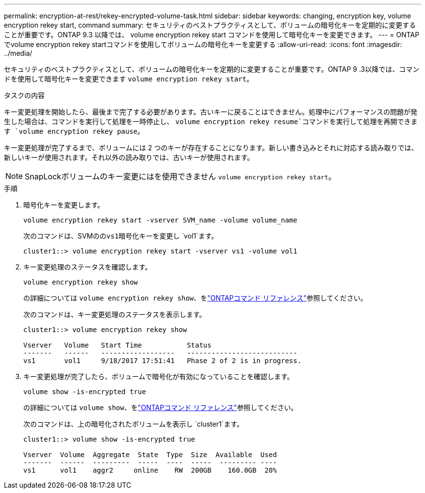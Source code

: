 ---
permalink: encryption-at-rest/rekey-encrypted-volume-task.html 
sidebar: sidebar 
keywords: changing, encryption key, volume encryption rekey start, command 
summary: セキュリティのベストプラクティスとして、ボリュームの暗号化キーを定期的に変更することが重要です。ONTAP 9.3 以降では、 volume encryption rekey start コマンドを使用して暗号化キーを変更できます。 
---
= ONTAPでvolume encryption rekey startコマンドを使用してボリュームの暗号化キーを変更する
:allow-uri-read: 
:icons: font
:imagesdir: ../media/


[role="lead"]
セキュリティのベストプラクティスとして、ボリュームの暗号化キーを定期的に変更することが重要です。ONTAP 9 .3以降では、コマンドを使用して暗号化キーを変更できます `volume encryption rekey start`。

.タスクの内容
キー変更処理を開始したら、最後まで完了する必要があります。古いキーに戻ることはできません。処理中にパフォーマンスの問題が発生した場合は、コマンドを実行して処理を一時停止し、 `volume encryption rekey resume`コマンドを実行して処理を再開できます `volume encryption rekey pause`。

キー変更処理が完了するまで、ボリュームには 2 つのキーが存在することになります。新しい書き込みとそれに対応する読み取りでは、新しいキーが使用されます。それ以外の読み取りでは、古いキーが使用されます。

[NOTE]
====
SnapLockボリュームのキー変更にはを使用できません `volume encryption rekey start`。

====
.手順
. 暗号化キーを変更します。
+
`volume encryption rekey start -vserver SVM_name -volume volume_name`

+
次のコマンドは、SVMのの``vs1``暗号化キーを変更し `vol1`ます。

+
[listing]
----
cluster1::> volume encryption rekey start -vserver vs1 -volume vol1
----
. キー変更処理のステータスを確認します。
+
`volume encryption rekey show`

+
の詳細については `volume encryption rekey show`、をlink:https://docs.netapp.com/us-en/ontap-cli/volume-encryption-rekey-show.html["ONTAPコマンド リファレンス"^]参照してください。

+
次のコマンドは、キー変更処理のステータスを表示します。

+
[listing]
----
cluster1::> volume encryption rekey show

Vserver   Volume   Start Time           Status
-------   ------   ------------------   ---------------------------
vs1       vol1     9/18/2017 17:51:41   Phase 2 of 2 is in progress.
----
. キー変更処理が完了したら、ボリュームで暗号化が有効になっていることを確認します。
+
`volume show -is-encrypted true`

+
の詳細については `volume show`、をlink:https://docs.netapp.com/us-en/ontap-cli/volume-show.html["ONTAPコマンド リファレンス"^]参照してください。

+
次のコマンドは、上の暗号化されたボリュームを表示し `cluster1`ます。

+
[listing]
----
cluster1::> volume show -is-encrypted true

Vserver  Volume  Aggregate  State  Type  Size  Available  Used
-------  ------  ---------  -----  ----  -----  --------- ----
vs1      vol1    aggr2     online    RW  200GB    160.0GB  20%
----

